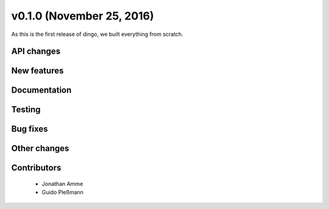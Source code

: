 v0.1.0 (November 25, 2016)
++++++++++++++++++++++++++

As this is the first release of dingo, we built everything from scratch.


API changes
###########
 

New features
############


Documentation
#############


Testing
#######


Bug fixes
#########


Other changes
#############


Contributors
############

 * Jonathan Amme
 * Guido Pleßmann
